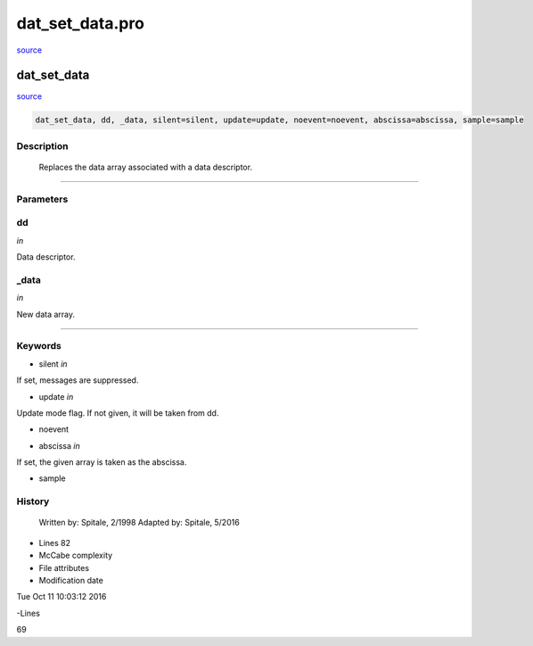 dat\_set\_data.pro
===================================================================================================

`source <./`dat_set_data.pro>`_

























dat\_set\_data
________________________________________________________________________________________________________________________



`source <./`dat_set_data.pro>`_

.. code:: IDL

 dat_set_data, dd, _data, silent=silent, update=update, noevent=noevent, abscissa=abscissa, sample=sample



Description
-----------
	Replaces the data array associated with a data descriptor.













+++++++++++++++++++++++++++++++++++++++++++++++++++++++++++++++++++++++++++++++++++++++++++++++++++++++++++++++++++++++++++++++++++++++++++++++++++++++++++++++++++++++++++++


Parameters
----------




dd
-----------------------------------------------------------------------------

*in* 

Data descriptor.





\_data
-----------------------------------------------------------------------------

*in* 

New data array.





+++++++++++++++++++++++++++++++++++++++++++++++++++++++++++++++++++++++++++++++++++++++++++++++++++++++++++++++++++++++++++++++++++++++++++++++++++++++++++++++++++++++++++++++++




Keywords
--------


.. _silent
- silent *in* 

If set, messages are suppressed.




.. _update
- update *in* 

Update mode flag.  If not given, it will be taken from dd.




.. _noevent
- noevent 



.. _abscissa
- abscissa *in* 

If set, the given array is taken as the abscissa.




.. _sample
- sample 













History
-------

 	Written by:	Spitale, 2/1998
 	Adapted by:	Spitale, 5/2016











- Lines 82
- McCabe complexity







- File attributes


- Modification date

Tue Oct 11 10:03:12 2016

-Lines


69








